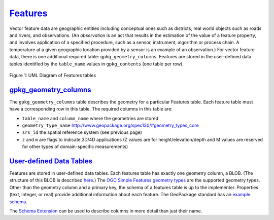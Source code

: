 `Features <http://www.geopackage.org/spec130/#features>`_
=========================================================

Vector feature data are geographic entities including conceptual ones such as districts, real world objects such as roads and rivers, and observations. (An *observation* is an act that results in the estimation of the value of a feature property, and involves application of a specified procedure, such as a sensor, instrument, algorithm or process chain. A temperature at a given geographic location provided by a sensor is an example of an observation.) 
For vector feature data, there is one additional required table: ``gpkg_geometry_columns``. 
Features are stored in the user-defined data tables identified by the ``table_name`` values in ``gpkg_contents`` (one table per row).

.. figure:: http://www.geopackage.org/spec130/geopackage-features.png
    :width: 600px
Figure 1: UML Diagram of Features tables

`gpkg_geometry_columns <http://www.geopackage.org/spec130/#_geometry_columns>`_
-------------------------------------------------------------------------------

The ``gpkg_geometry_columns`` table describes the geometry for a particular Features table. 
Each feature table must have a corresponding row in this table. The required columns in this table are:

* ``table_name`` and ``column_name`` where the geometries are stored
* ``geometry_type_name`` `<http://www.geopackage.org/spec130/#geometry_types_core>`_
* ``srs_id`` the spatial reference system (see previous page)
* ``z`` and ``m`` are flags to indicate 3D/4D applications (Z values are for height/elevation/depth and M values are reserved for other types of domain-specific measurements)

`User-defined Data Tables <http://www.geopackage.org/spec130/#feature_user_tables>`_
------------------------------------------------------------------------------------

Features are stored in user-defined data tables. Each features table has exactly one geometry column, a BLOB. 
(The structure of this BLOB is described `here <http://www.geopackage.org/spec130/#gpb_format>`_.) 
The `OGC Simple Features geometry types <http://www.geopackage.org/spec130/#geometry_types_core>`_ are the supported geometry types. 
Other than the geometry column and a primary key, the schema of a features table is up to the implementer. 
Properties (text, integer, or real) provide additional information about each feature. 
The GeoPackage standard has an `example schema <http://www.geopackage.org/spec130/#example_feature_table_cols>`_.

The `Schema Extension <extensions/schema.html>`_ can be used to describe columns in more detail than just their name.
